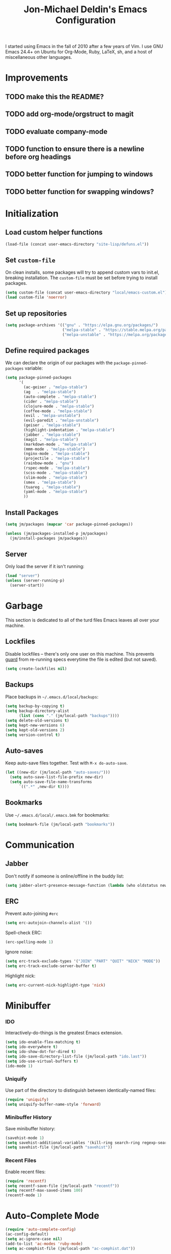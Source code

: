 #+TITLE:       Jon-Michael Deldin's Emacs Configuration
#+STARTUP:     align hidestars indent
#+STYLE: <style>html { font: 14px Helvetica, sans-serif } body { width: 85%; margin: 2% auto;} pre, code { font-family: Monaco, Consolas, 'Bitstream Vera Sans', monospace; }</style>

I started using Emacs in the fall of 2010 after a few years of Vim. I
use GNU Emacs 24.4+ on Ubuntu for Org-Mode, Ruby, LaTeX, sh, and a
host of miscellaneous other languages.

* Improvements
** TODO make this the README?
** TODO add org-mode/orgstruct to magit
** TODO evaluate company-mode
** TODO function to ensure there is a newline before org headings
** TODO better function for jumping to windows
** TODO better function for swapping windows?

* Initialization
** Load custom helper functions
#+BEGIN_SRC emacs-lisp
  (load-file (concat user-emacs-directory "site-lisp/defuns.el"))
#+END_SRC

** Set =custom-file=
On clean installs, some packages will try to append custom vars to
init.el, breaking installation. The =custom-file= must be set before
trying to install packages.
#+BEGIN_SRC emacs-lisp
  (setq custom-file (concat user-emacs-directory "local/emacs-custom.el"))
  (load custom-file 'noerror)
#+END_SRC

** Set up repositories
#+BEGIN_SRC emacs-lisp
  (setq package-archives '(("gnu" . "https://elpa.gnu.org/packages/")
                           ("melpa-stable" . "https://stable.melpa.org/packages/")
                           ("melpa-unstable" . "https://melpa.org/packages/")))
#+END_SRC

** Define required packages
We can declare the origin of our packages with the
=package-pinned-packages= variable:
#+BEGIN_SRC emacs-lisp
  (setq package-pinned-packages
        '(
          (ac-geiser . "melpa-stable")
          (ag   . "melpa-stable")
          (auto-complete . "melpa-stable")
          (cider . "melpa-stable")
          (clojure-mode . "melpa-stable")
          (coffee-mode . "melpa-stable")
          (evil . "melpa-unstable")
          (evil-paredit . "melpa-unstable")
          (geiser . "melpa-stable")
          (highlight-indentation . "melpa-stable")
          (jabber . "melpa-stable")
          (magit . "melpa-stable")
          (markdown-mode . "melpa-stable")
          (mmm-mode . "melpa-stable")
          (nginx-mode . "melpa-stable")
          (projectile . "melpa-stable")
          (rainbow-mode . "gnu")
          (rspec-mode . "melpa-stable")
          (scss-mode . "melpa-stable")
          (slim-mode . "melpa-stable")
          (smex . "melpa-stable")
          (tuareg . "melpa-stable")
          (yaml-mode . "melpa-stable")
          ))
#+END_SRC

** Install Packages
#+BEGIN_SRC emacs-lisp
  (setq jm/packages (mapcar 'car package-pinned-packages))

  (unless (jm/packages-installed-p jm/packages)
    (jm/install-packages jm/packages))
#+END_SRC

** Server
Only load the server if it isn't running:
#+BEGIN_SRC emacs-lisp
  (load "server")
  (unless (server-running-p)
    (server-start))
#+END_SRC

* Garbage
This section is dedicated to all of the turd files Emacs leaves all over
your machine.

** Lockfiles
Disable lockfiles -- there's only one user on this machine. This prevents
[[https://github.com/guard/guard][guard]] from re-running specs everytime the file is edited (but not saved).
#+BEGIN_SRC emacs-lisp
  (setq create-lockfiles nil)
#+END_SRC

** Backups
Place backups in =~/.emacs.d/local/backups=:
#+BEGIN_SRC emacs-lisp
  (setq backup-by-copying t)
  (setq backup-directory-alist
        (list (cons "." (jm/local-path "backups"))))
  (setq delete-old-versions t)
  (setq kept-new-versions 6)
  (setq kept-old-versions 2)
  (setq version-control t)
#+END_SRC

** Auto-saves
Keep auto-save files together. Test with =M-x do-auto-save=.

#+BEGIN_SRC emacs-lisp
  (let ((new-dir (jm/local-path "auto-saves/")))
    (setq auto-save-list-file-prefix new-dir)
    (setq auto-save-file-name-transforms
        `((".*" ,new-dir t))))
#+END_SRC

** Bookmarks
Use =~/.emacs.d/local/.emacs.bmk= for bookmarks:
#+BEGIN_SRC emacs-lisp
  (setq bookmark-file (jm/local-path "bookmarks"))
#+END_SRC

* Communication
** Jabber
Don't notify if someone is online/offline in the buddy list:
#+BEGIN_SRC emacs-lisp
(setq jabber-alert-presence-message-function (lambda (who oldstatus newstatus statustext) nil))
#+END_SRC

** ERC
Prevent auto-joining =#erc=
#+BEGIN_SRC emacs-lisp
  (setq erc-autojoin-channels-alist '())
#+END_SRC

Spell-check ERC:

#+BEGIN_SRC emacs-lisp
  (erc-spelling-mode 1)
#+END_SRC

Ignore noise:
#+BEGIN_SRC emacs-lisp
  (setq erc-track-exclude-types '("JOIN" "PART" "QUIT" "NICK" "MODE"))
  (setq erc-track-exclude-server-buffer t)
#+END_SRC

Highlight nick:
#+BEGIN_SRC emacs-lisp
  (setq erc-current-nick-highlight-type 'nick)
#+END_SRC

* Minibuffer
*** IDO
Interactively-do-things is the greatest Emacs extension.

#+BEGIN_SRC emacs-lisp
  (setq ido-enable-flex-matching t)
  (setq ido-everywhere t)
  (setq ido-show-dot-for-dired t)
  (setq ido-save-directory-list-file (jm/local-path "ido.last"))
  (setq ido-use-virtual-buffers t)
  (ido-mode 1)
#+END_SRC
*** Uniquify
Use part of the directory to distinguish between identically-named files:
#+BEGIN_SRC emacs-lisp
  (require 'uniquify)
  (setq uniquify-buffer-name-style 'forward)
#+END_SRC
*** Minibuffer History
Save minibuffer history:
#+BEGIN_SRC emacs-lisp
  (savehist-mode 1)
  (setq savehist-additional-variables '(kill-ring search-ring regexp-search-ring))
  (setq savehist-file (jm/local-path "savehist"))
#+END_SRC
*** Recent Files
Enable recent files:
#+BEGIN_SRC emacs-lisp
  (require 'recentf)
  (setq recentf-save-file (jm/local-path "recentf"))
  (setq recentf-max-saved-items 100)
  (recentf-mode 1)
#+END_SRC

* Auto-Complete Mode
#+BEGIN_SRC emacs-lisp
  (require 'auto-complete-config)
  (ac-config-default)
  (setq ac-ignore-case nil)
  (add-to-list 'ac-modes 'ruby-mode)
  (setq ac-comphist-file (jm/local-path "ac-comphist.dat"))
#+END_SRC

* Spelling
Use =aspell= instead of =ispell=, use =list= for faster region checking, and
use a faster suggestion mode.

#+BEGIN_SRC emacs-lisp
  (setq ispell-program-name "aspell")
  (setq ispell-list-command "list")
  (setq ispell-extra-args '("--sug-mode=ultra"))
#+END_SRC

Turn it on for comments
#+BEGIN_SRC emacs-lisp
  (mapcar (lambda (mode-hook) (add-hook mode-hook 'highlight-indentation-current-column-mode))
          '(c-mode-common-hook emacs-lisp-mode-hook ruby-mode-hook
                               coffee-mode-hook))
  (ac-flyspell-workaround)
#+END_SRC

Turn it on for some modes:
#+BEGIN_SRC emacs-lisp
  (mapcar (lambda (mode)
            (add-hook mode (lambda () (flyspell-mode t))))
          '(jabber-chat-mode-hook org-mode-hook markdown-mode text-mode))
  (add-hook 'git-commit-mode-hook 'turn-on-flyspell)
#+END_SRC

* Text Editing
Default to 72 column width for plain text
#+BEGIN_SRC emacs-lisp
  (add-hook 'text-mode-hook
            '(lambda ()
               (set-fill-column 72)))
#+END_SRC

Match parens and quotes
#+BEGIN_SRC emacs-lisp
  (electric-pair-mode t)
#+END_SRC

Enable on-the-fly reindentation
#+BEGIN_SRC emacs-lisp
  (electric-indent-mode t)
#+END_SRC

Insert a newline around special characters
#+BEGIN_SRC emacs-lisp
  (electric-layout-mode t)
#+END_SRC

Use single spaces between sentences for =fill-paragraph= (=M-q=)
#+BEGIN_SRC emacs-lisp
  (setq sentence-end-double-space nil)
#+END_SRC

Use Unicode everywhere
#+BEGIN_SRC emacs-lisp
  (prefer-coding-system 'utf-8)
#+END_SRC

Changing a region's case is useful
#+BEGIN_SRC emacs-lisp
  (put 'upcase-region 'disabled nil)
  (put 'downcase-region 'disabled nil)
#+END_SRC

Remember last edit position
#+BEGIN_SRC emacs-lisp
  (require 'saveplace)
  (setq-default save-place t)
  (setq save-place-file (jm/local-path "places"))
#+END_SRC

* UI
Hide the {menu,tool,scroll}bars
#+BEGIN_SRC emacs-lisp
  (if window-system
      (progn
        (scroll-bar-mode -1)
        (tool-bar-mode -1)))
  (menu-bar-mode -1)
#+END_SRC

Hide the startup messages
#+BEGIN_SRC emacs-lisp
  (setq inhibit-startup-message t)
  (setq inhibit-startup-echo-area-message t)
#+END_SRC

"y or n" instead of "yes or no"
#+BEGIN_SRC emacs-lisp
  (fset 'yes-or-no-p 'y-or-n-p)
#+END_SRC

Show line & column number in the mode line
#+BEGIN_SRC emacs-lisp
  (column-number-mode t)
#+END_SRC

Show file size
#+BEGIN_SRC emacs-lisp
  (size-indication-mode t)
#+END_SRC

Highlight parens
#+BEGIN_SRC emacs-lisp
  (show-paren-mode t)
  (setq show-paren-delay 0.0)
#+END_SRC

Highlight current line
#+BEGIN_SRC emacs-lisp
  (global-hl-line-mode 1)
#+END_SRC

Display the time
#+BEGIN_SRC emacs-lisp
  (display-time)
#+END_SRC

Use =ibuffer= instead of =list-buffers=
#+BEGIN_SRC emacs-lisp
  (defalias 'list-buffers 'ibuffer)
#+END_SRC

No bells
#+BEGIN_SRC emacs-lisp
  (setq ring-bell-function 'ignore)
#+END_SRC

** Mouse
Enable mouse support in a terminal (from [[http://stackoverflow.com/a/8859057/73492][StackOverflow]]):

#+BEGIN_SRC emacs-lisp
  (unless window-system
    (require 'mouse)
    (xterm-mouse-mode t)
    (global-set-key [mouse-4] '(lambda ()
                                 (interactive)
                                 (scroll-down 1)))
    (global-set-key [mouse-5] '(lambda ()
                                 (interactive)
                                 (scroll-up 1)))
    (defun track-mouse (e))
    (setq mouse-sel-mode t))
#+END_SRC

* Whitespace
Wrap lines at column 78
#+BEGIN_SRC emacs-lisp
  (setq-default fill-column 78)
#+END_SRC

Highlight right-margin when whitespace-mode is on
#+BEGIN_SRC emacs-lisp
  (setq whitespace-line-column fill-column)
#+END_SRC

Highlight empty lines
#+BEGIN_SRC emacs-lisp
  (setq-default indicate-empty-lines t)
#+END_SRC

Hard-wrap lines all the time
#+BEGIN_SRC emacs-lisp
  (add-hook 'text-mode-hook 'turn-on-auto-fill)
#+END_SRC

Use spaces, not tabs (C-q C-i to insert a hard-tab)
#+BEGIN_SRC emacs-lisp
  (setq-default indent-tabs-mode nil)
#+END_SRC

2-space tabs
#+BEGIN_SRC emacs-lisp
  (setq-default tab-width 2)
#+END_SRC

Insert tabs when appropriate
#+BEGIN_SRC emacs-lisp
  (setq indent-line-function 'insert-tab)
#+END_SRC

Insert a newline at the EOF
#+BEGIN_SRC emacs-lisp
  (setq-default require-final-newline t)
#+END_SRC#+end_src

Delete trailing whitespace on save
#+BEGIN_SRC emacs-lisp
  (add-hook 'before-save-hook 'delete-trailing-whitespace)
#+END_SRC

* Window Management
Restore window configuration with =C-c LEFT=
#+BEGIN_SRC emacs-lisp
  (winner-mode)
#+END_SRC

Enable windmove -- default binding is shift
#+BEGIN_SRC emacs-lisp
  (windmove-default-keybindings)
  (setq windmove-wrap-around t)
#+END_SRC

Make windmove work in org-mode:
#+BEGIN_SRC emacs-lisp
  (add-hook 'org-shiftup-final-hook 'windmove-up)
  (add-hook 'org-shiftleft-final-hook 'windmove-left)
  (add-hook 'org-shiftdown-final-hook 'windmove-down)
  (add-hook 'org-shiftright-final-hook 'windmove-right)
#+END_SRC

* Man
Open man pages in a different window
#+BEGIN_SRC emacs-lisp
  (setq Man-notify-method 'friendly)
#+END_SRC

I tend to keep man pages pretty narrow
#+BEGIN_SRC emacs-lisp
  (setenv "MANWIDTH" "72")
#+END_SRC

* C
The only way to program.
#+BEGIN_SRC emacs-lisp
  (setq c-default-style "k&r")
#+END_SRC

Use four spaces for tabs.
#+BEGIN_SRC emacs-lisp
  (setq-default c-basic-offset 4)
#+END_SRC

Many-windows mode makes Emacs into a more traditional IDE for GDB. See
=C-h f gdb= for details. *NOTE:* This doesn't work on OS 10.8 (non-stop
mode isn't supported).

#+BEGIN_SRC emacs-lisp
  (setq gdb-many-windows t)
#+END_SRC
* Graphviz
#+BEGIN_SRC emacs-lisp
  (associate-file-type '(".gv" ".dot") 'graphviz-dot-mode)
#+END_SRC
* R
#+BEGIN_SRC emacs-lisp
  (associate-file-type '(".R" ".r") 'r-mode)
  (autoload 'r-mode "ess-site" nil t)
#+END_SRC

Don't be so slow at evaluating buffers:
#+BEGIN_SRC emacs-lisp
  (setq ess-eval-visibly-p nil)
#+END_SRC
* Lisp
#+BEGIN_SRC emacs-lisp
  (define-key lisp-mode-shared-map (kbd "C-c e") 'eval-buffer)

  (add-hook 'emacs-lisp-mode-hook 'turn-on-eldoc-mode)
#+END_SRC
* Org-Mode
Include the org-habit module for the agenda:
#+BEGIN_SRC emacs-lisp
  (setq org-modules (quote (org-habit)))
#+END_SRC

** Paths
This configuration assumes org files live in the =~/org= directory. You can
customize it by setting these variables in =../local/local.el=:
#+BEGIN_SRC emacs-lisp
  (setq org-directory "~/org")
  (setq org-default-notes-file "~/org/capture.org")
  (setq org-journal-file "~/org/journal.org")
  (setq org-log-file "~/org/log.org")
  (setq org-archive-location "archive/%s_archive::")
  (setq org-agenda-files (filter (lambda (fn)
                                   (not (string-match (rx "#") fn)))
                                 (file-expand-wildcards org-directory)))
#+END_SRC

** Capture Templates
Hit =C-c c= to trigger these:

#+BEGIN_SRC emacs-lisp
  (setq org-capture-templates
        '(("t" "TODO" entry (file+headline org-default-notes-file "Tasks")
           "* TODO %^{Task} %^g \n%U \n%?")
          ("j" "Journal" entry (file+datetree org-journal-file)
           "* %^{Title}\n%U \n%?\n")
          ("l" "Log" entry (file+datetree+prompt org-log-file)
           "* %^{Task} %^g\n%?" :clock-in t :clock-resume t)
          ))
#+END_SRC

** Skeleton
#+BEGIN_SRC emacs-lisp
  (define-skeleton orgmode-skeleton
    "Inserts orgmode defaults into the current buffer."
    "Title: "
    "#+TITLE:       " str | (file-name-nondirectory buffer-file-name) \n
    "#+DESCRIPTION: " (skeleton-read "Description: ") \n
    "#+STARTUP:     align hidestars indent lognotedone" \n
    \n _)
#+END_SRC

** Keybindings
#+BEGIN_SRC emacs-lisp
  (global-set-key (kbd "C-c l") 'org-store-link)
  (global-set-key (kbd "C-c a") 'org-agenda)
  (global-set-key (kbd "C-c c") 'org-capture)
  (global-set-key (kbd "C-c b") 'org-iswitchb)
  ;; for terminals -- TAB does not work
  (global-set-key (kbd "C-x t") 'org-cycle)
#+END_SRC

** Babel
Include these languages for babel
#+BEGIN_SRC emacs-lisp
  (org-babel-do-load-languages
   'org-babel-load-languages (mapcar (lambda (l) (cons l t))
          '(C calc emacs-lisp gnuplot latex perl python R ruby screen sh)))
#+END_SRC

Highlight src blocks
#+BEGIN_SRC emacs-lisp
  (setq org-src-fontify-natively t)
#+END_SRC
** Agenda
Show the agenda from the current day:
#+BEGIN_SRC emacs-lisp
  (setq org-agenda-start-on-weekday nil)
#+END_SRC

Show all habits
#+BEGIN_SRC emacs-lisp
  (setq org-habit-show-habits-only-for-today nil)
#+END_SRC

** Exporting
Remove "Valid XHTML" link
#+BEGIN_SRC emacs-lisp
  (setq org-export-html-validation-link nil)
#+END_SRC

Minted latex export
#+BEGIN_SRC emacs-lisp
  (setq org-export-latex-minted-options
        '(("fontsize" "\\scriptsize")))
#+END_SRC

* Perl
Use the more modern =cperl-mode=
#+BEGIN_SRC emacs-lisp
  (defalias 'perl-mode 'cperl-mode)
#+END_SRC

Use =cperl-mode= for =.t= tests
#+BEGIN_SRC emacs-lisp
  (associate-file-type '(".t") 'cperl-mode)
#+END_SRC

Use four-space indents
#+BEGIN_SRC emacs-lisp
  (setq cperl-indent-level 4)
#+END_SRC

Indent only four-spaces in broken-up calls like
#+BEGIN_SRC perl
  someCall(
      $var,
      $var2
  )
#+END_SRC
#+BEGIN_SRC emacs-lisp
  (setq cperl-indent-parens-as-block t)
  (setq cperl-close-paren-offset -4)
#+END_SRC

Fix indentation for lines not starting statements (e.g., hash members)
#+BEGIN_SRC emacs-lisp
  (setq cperl-continued-statement-offset 0)
#+END_SRC#+end_src

* Ruby
** Running
Shortcut for running a script and returning focus to it:
#+BEGIN_SRC emacs-lisp
  (defun ruby-run-buffer ()
    "Run the current Ruby script and switch focus back to the script."
    (interactive)
    (ruby-compilation-this-buffer)
    (other-window -1))
#+END_SRC

** Filetypes
#+BEGIN_SRC emacs-lisp
  (associate-file-type '(".rake" "Gemfile" "Rakefile" ".ru" "Capfile" "Guardfile") 'ruby-mode)
#+END_SRC

Turn on =rdoc-mode=:
#+BEGIN_SRC emacs-lisp
  (autoload 'rdoc-mode "rdoc-mode" "Major mode for rdoc files" t)
  (associate-file-type '(".rdoc" ".rd") 'rdoc-mode)
#+END_SRC

** Hooks
#+BEGIN_SRC emacs-lisp
  (add-hook 'ruby-mode-hook
            (lambda ()
              (rspec-mode 1)
              (autoload 'ri "ri")
              (local-set-key (kbd "C-c , x") 'rspec-verify-single)
              (local-set-key (kbd "C-h r") 'yari)
              (local-set-key (kbd "C-c C-c") 'ruby-run-buffer)))
  (add-hook 'slim-mode-hook
            (lambda ()
              (local-set-key (kbd "C-c , r") 'rspec-rerun)))
#+END_SRC

** RSpec
#+BEGIN_SRC emacs-lisp
  (setq rspec-use-rake-when-possible nil)
  (setq rspec-use-spring-when-possible t)
#+END_SRC

* Highlight Stuff
#+BEGIN_SRC emacs-lisp
  (mapcar (lambda (mode-hook) (add-hook mode-hook 'highlight-indentation-current-column-mode))
          '(ruby-mode-hook coffee-mode-hook slim-mode-hook))
#+END_SRC
* Scheme
** Variables
#+BEGIN_SRC emacs-lisp
  (setq scheme-program-name "scheme")
#+END_SRC

** Helper functions
#+BEGIN_SRC emacs-lisp
  (defun scheme-run-buffer ()
    "Runs the current buffer through scheme and switches focus back to the script."
    (interactive)
    (scheme-send-region (point-min) (point-max)))
#+END_SRC

** Hooks
#+BEGIN_SRC emacs-lisp
  (add-hook 'scheme-mode-hook
            (lambda ()
              (local-set-key (kbd "C-c C-c") 'scheme-run-buffer)
              (local-set-key (kbd "C-j") 'scheme-send-last-sexp)))
#+END_SRC

* Clojure
#+BEGIN_SRC emacs-lisp
  (add-hook 'cider-mode-hook 'cider-turn-on-eldoc-mode)
  (setq cider-repl-result-prefix ";; => ")
  (add-hook 'cider-repl-mode-hook 'subword-mode)
  (setq cider-auto-select-error-buffer nil)

  (add-hook 'cider-mode-hook
            (lambda ()
              (local-set-key (kbd "C-c ,") 'cider-test-run-tests)))

#+END_SRC

* CSS
Turn on =rainbow-mode= for colored hex values
#+BEGIN_SRC emacs-lisp
  (add-hook 'css-mode-hook 'rainbow-mode)
#+END_SRC

Prevent SCSS from compiling at save time:
#+BEGIN_SRC emacs-lisp
  (setq scss-compile-at-save nil)
#+END_SRC

Two spaces:
#+BEGIN_SRC emacs-lisp
  (setq css-indent-offset 2)
#+END_SRC

* JavaScript
2 space indent:

#+BEGIN_SRC emacs-lisp
  (setq js-indent-level 2)
#+END_SRC

* Markdown
#+BEGIN_SRC emacs-lisp
  (associate-file-type '(".md" ".markdown") 'markdown-mode)
#+END_SRC

* LaTeX
Produce PDFs instead of DVIs
#+BEGIN_SRC emacs-lisp
  (setq TeX-PDF-mode t)
#+END_SRC

* Multiple Major Modes
Support editing mixed mode files, like ERB templates.

#+BEGIN_SRC emacs-lisp
  (require 'mmm-auto)
  (setq mmm-global-mode 'auto)
  (setq mmm-submode-decoration-level 2)
  (setq mmm-parse-when-idle t)
#+END_SRC

** ERB
#+BEGIN_SRC emacs-lisp
  (mmm-add-mode-ext-class 'html-erb-mode "\\.html\\.erb\\'" 'erb)
  (mmm-add-mode-ext-class 'html-erb-mode nil 'html-js)
  (mmm-add-mode-ext-class 'html-erb-mode nil 'html-css)

  (associate-file-type '(".html.erb" ".erb") 'html-erb-mode)
#+END_SRC

* Silver Searcher
#+BEGIN_SRC emacs-lisp
(require 'ag)
(setq ag-highlight-search t)
#+END_SRC

* Keybindings
** Evil
Arguably the best Vim ever, but sometimes, I still want Emacs keys.
#+BEGIN_SRC emacs-lisp
(evil-mode t)
(define-key evil-insert-state-map (kbd "C-a") 'beginning-of-line)
(define-key evil-insert-state-map (kbd "C-e") 'end-of-line)
(define-key evil-insert-state-map (kbd "C-d") 'delete-forward-char)
(define-key evil-insert-state-map (kbd "C-k") 'kill-line)
(define-key evil-normal-state-map (kbd "C-p") 'evil-previous-line)
(define-key evil-normal-state-map (kbd "C-n") 'evil-next-line)
(define-key evil-insert-state-map (kbd "C-p") 'evil-previous-line)
(define-key evil-insert-state-map (kbd "C-n") 'evil-next-line)
(define-key evil-insert-state-map (kbd "C-z") 'suspend-emacs)
(define-key evil-normal-state-map (kbd "C-z") 'suspend-emacs)
#+END_SRC

** Editing
=C-c C-r= -- Revert buffer
#+BEGIN_SRC emacs-lisp
  (global-set-key (kbd "C-c C-r") 'revert-buffer)
#+END_SRC

Swap =C-j= and =RET=
#+BEGIN_SRC emacs-lisp
  (global-set-key (kbd "RET") 'reindent-then-newline-and-indent)
  (global-set-key (kbd "C-j") 'newline)
#+END_SRC

=C-c C-d= -- Remove trailing whitespace
#+BEGIN_SRC emacs-lisp
  (global-set-key (kbd "C-c C-d") 'delete-trailing-whitespace)
#+END_SRC

=C-w= -- delete the previous word (like most shells)
#+BEGIN_SRC emacs-lisp
  (global-set-key (kbd "C-w") 'backward-kill-word)
#+END_SRC

C-x C-k -- kill region (since we just unbound it with C-w)
#+BEGIN_SRC emacs-lisp
  (global-set-key (kbd "C-x C-k") 'kill-region)
#+END_SRC

=C-x C-j= -- join line
#+BEGIN_SRC emacs-lisp
  (global-set-key (kbd "C-x C-j") 'join-line)
#+END_SRC

=C-c w= -- toggle whitespace mode
#+BEGIN_SRC emacs-lisp
  (global-set-key (kbd "C-c w") 'global-whitespace-mode)
#+END_SRC

better commenting (replaces the original comment-dwim)
#+BEGIN_SRC emacs-lisp
  (global-set-key (kbd "M-;") 'comment-or-uncomment-region)
#+END_SRC

=C-x m= -- recompile
#+BEGIN_SRC emacs-lisp
  (global-set-key (kbd "C-x m") 'recompile)
#+END_SRC

=C-x g= -- =magit-status=
#+BEGIN_SRC emacs-lisp
  (global-set-key (kbd "C-x g") 'magit-status)
#+END_SRC

=C-x x= -- =jm/shell=
#+BEGIN_SRC emacs-lisp
  (global-set-key (kbd "C-x x") 'jm/shell)
#+END_SRC

=M-#= -- =jm/reload-init=
#+BEGIN_SRC emacs-lisp
  (global-set-key (kbd "M-#") 'jm/reload-init)
#+END_SRC

=C-x a= -- =ag-regexp-project-at-point=
#+BEGIN_SRC emacs-lisp
  (global-set-key (kbd "C-x a") 'ag-regexp-project-at-point)
#+END_SRC

=C-x p= -- find files in project
#+BEGIN_SRC emacs-lisp
  (projectile-global-mode t)
  (setq projectile-known-projects-file (jm/local-path "projectile-bookmarks.eld"))
  (setq projectile-cache-file (jm/local-path "projectile-cache"))
  (global-set-key (kbd "C-x p") 'projectile-find-file)
#+END_SRC

** UI
Window movement from [[http://nex-3.com/posts/45-efficient-window-switching-in-emacs][Nex3]]:
#+BEGIN_SRC emacs-lisp
  (defun select-next-window ()
    "Switch to the next window"
    (interactive)
    (select-window (next-window)))

  (defun select-previous-window ()
    "Switch to the previous window"
    (interactive)
    (select-window (previous-window)))
#+END_SRC

=M-s/M-S= -- switch to next/previous windows
#+BEGIN_SRC emacs-lisp
  (global-set-key (kbd "M-s") 'select-next-window)
  (global-set-key (kbd "M-S") 'select-previous-window)
#+END_SRC

=M-x= -- ido-like completion for functions
#+BEGIN_SRC emacs-lisp
  (smex-initialize)
  (global-set-key (kbd "M-x") 'smex)
  (setq smex-save-file (jm/local-path "smex-items"))
#+END_SRC

** Mac
Make the Cmd and Opt keys work for =M-x=
#+BEGIN_SRC emacs-lisp
  (when system-type "darwin"
    (setq-default mac-command-modifier 'super)
    (setq-default mac-option-modifier 'meta))
#+END_SRC

* Shell
Set =$PAGER= to =cat= to avoid =WARNING: terminal is not fully
functional= messages.
#+BEGIN_SRC emacs-lisp
  (setenv "PAGER" "cat")
#+END_SRC

* Local configuration
Load local config to override any of the above settings
#+BEGIN_SRC emacs-lisp
  (load (jm/local-path "local") 'noerror)
#+END_SRC
